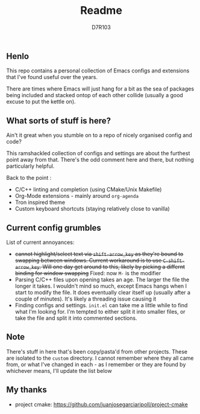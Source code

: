 #+TITLE: Readme
#+AUTHOR: D7R103

** Henlo
This repo contains a personal collection of Emacs configs and extensions that I've found useful over the years.

There are times where Emacs will just hang for a bit as the sea of packages being included and stacked ontop of each other collide (usually a good excuse to put the kettle on).

** What sorts of stuff is here?
Ain't it great when you stumble on to a repo of nicely organised config and code?

This ramshackled collection of configs and settings are about the furthest point away from that. There's the odd comment here and there, but nothing particularly helpful.

Back to the point : 
- C/C++ linting and completion (using CMake/Unix Makefile)
- Org-Mode extensions - mainly around ~org-agenda~
- Tron inspired theme
- Custom keyboard shortcuts (staying relatively close to vanilla)

** Current config grumbles
List of current annoyances:
- +cannot highlight/select text via ~shift-arrow_key~ as they're bound to swapping between windows. Current workaround is to use ~C-shift-arrow_key~. Will one day get around to this, likely by picking a differnt binding for window swapping+ Fixed: now ~M-~ is the modifier
- Parsing C/C++ files upon opening takes an age. The larger the file the longer it takes. I wouldn't mind so much, except Emacs hangs when I start to modify the file. It does eventually clear itself up (usually after a couple of minutes). It's likely a threading issue causing it
- Finding configs and settings. ~init.el~ can take me a little while to find what I'm looking for. I'm tempted to either split it into smaller files, or take the file and split it into commented sections.

** Note
There's stuff in here that's been copy/pasta'd from other projects. These are isolated to the ~custom~ directory. I cannot remember where they all came from, or what I've changed in each - as I remember or they are found by whichever means, I'll update the list below

** My thanks
- project cmake: https://github.com/juanjosegarciaripoll/project-cmake
